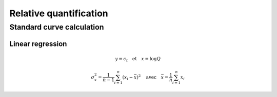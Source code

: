 Relative quantification
***********************

Standard curve calculation
==========================

Linear regression
-----------------


.. math::
   y\equiv c_t \quad \text{et} \quad x\equiv\log Q

.. math::
   \sigma_x^2=\displaystyle\frac{1}{n-1}\sum_{i=1}^{n}(x_i-\bar{x})^2
   \quad\text{avec}\quad \bar{x}=\frac{1}{n}\sum_{i=1}^{n}x_i


